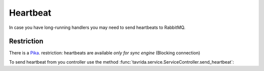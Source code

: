 Heartbeat
=========

In case you have long-running handlers you may need to send heartbeats to
RabbitMQ.

Restriction
-----------

There is a `Pika <https://pika.readthedocs.org/en/0.10.0/index.html>`_.
restriction: heartbeats are available *only for sync engine*
(Blocking connection)

To send heartbeat from you controller use the method
:func:`tavrida.service.ServiceController.send_heartbeat`:

.. code-block:: python
    :linenos:

    from tavrida import service

    @dispatcher.rpc_service("test_hello")
    class HelloController(service.ServiceController):

    @dispatcher.rpc_method(service="test_hello", method="hello")
    def hello1(self, request, proxy, param):
        # part of long running logic
        self.send_heartbeat()
        # part of long running logic
